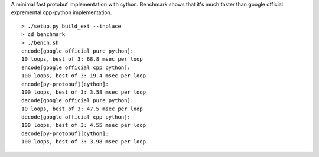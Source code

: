 A minimal fast protobuf implementation with cython.
Benchmark shows that it's much faster than google official expremental cpp-python implementation.

::

  > ./setup.py build_ext --inplace
  > cd benchmark
  > ./bench.sh
  encode[google official pure python]:
  10 loops, best of 3: 68.8 msec per loop
  encode[google official cpp python]:
  100 loops, best of 3: 19.4 msec per loop
  encode[py-protobuf][cython]:
  100 loops, best of 3: 3.58 msec per loop
  decode[google official pure python]:
  10 loops, best of 3: 47.5 msec per loop
  decode[google official cpp python]:
  100 loops, best of 3: 4.55 msec per loop
  decode[py-protobuf][cython]:
  100 loops, best of 3: 3.98 msec per loop
